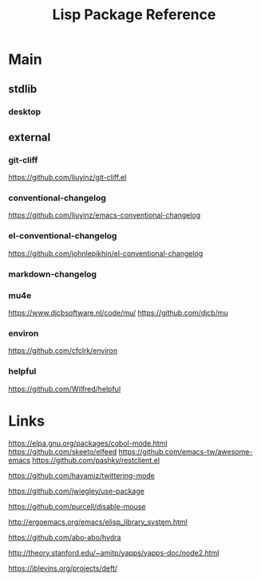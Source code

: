 #+TITLE: Lisp Package Reference
#+STARTUP: packages

* Main
** stdlib
*** desktop

** external

*** git-cliff
https://github.com/liuyinz/git-cliff.el

*** conventional-changelog
https://github.com/liuyinz/emacs-conventional-changelog

*** el-conventional-changelog
https://github.com/johnlepikhin/el-conventional-changelog

*** markdown-changelog


*** mu4e
https://www.djcbsoftware.nl/code/mu/
https://github.com/djcb/mu


*** environ
https://github.com/cfclrk/environ

*** helpful
https://github.com/Wilfred/helpful

* Links

https://elpa.gnu.org/packages/cobol-mode.html
https://github.com/skeeto/elfeed
https://github.com/emacs-tw/awesome-emacs
https://github.com/pashky/restclient.el

https://github.com/hayamiz/twittering-mode

https://github.com/jwiegley/use-package

https://github.com/purcell/disable-mouse

http://ergoemacs.org/emacs/elisp_library_system.html

https://github.com/abo-abo/hydra

http://theory.stanford.edu/~amitp/yapps/yapps-doc/node2.html

https://jblevins.org/projects/deft/
